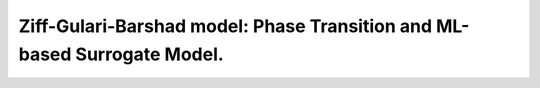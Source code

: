 .. |br| raw:: html

      <br>

Ziff-Gulari-Barshad model: Phase Transition and ML-based Surrogate Model.
-------------------------------------------------------------------------
